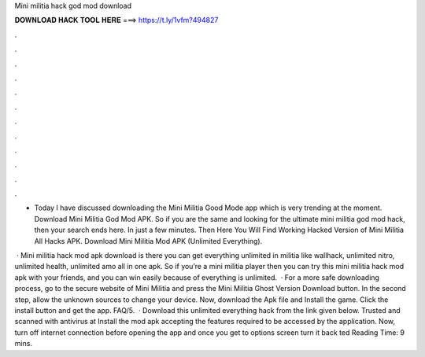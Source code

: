 Mini militia hack god mod download



𝐃𝐎𝐖𝐍𝐋𝐎𝐀𝐃 𝐇𝐀𝐂𝐊 𝐓𝐎𝐎𝐋 𝐇𝐄𝐑𝐄 ===> https://t.ly/1vfm?494827



.



.



.



.



.



.



.



.



.



.



.



.

- Today I have discussed downloading the Mini Militia Good Mode app which is very trending at the moment. Download Mini Militia God Mod APK. So if you are the same and looking for the ultimate mini militia god mod hack, then your search ends here. In just a few minutes. Then Here You Will Find Working Hacked Version of Mini Militia All Hacks APK. Download Mini Militia Mod APK (Unlimited Everything).

 · Mini militia hack mod apk download is there you can get everything unlimited in militia like wallhack, unlimited nitro, unlimited health, unlimited amo all in one apk. So if you’re a mini militia player then you can try this mini militia hack mod apk with your friends, and you can win easily because of everything is unlimited.  · For a more safe downloading process, go to the secure website of Mini Militia and press the Mini Militia Ghost Version Download button. In the second step, allow the unknown sources to change your device. Now, download the Apk file and Install the game. Click the install button and get the app. FAQ/5.  · Download this unlimited everything hack from the link given below. Trusted and scanned with antivirus at  Install the mod apk accepting the features required to be accessed by the application. Now, turn off internet connection before opening the app and once you get to options screen turn it back ted Reading Time: 9 mins.
